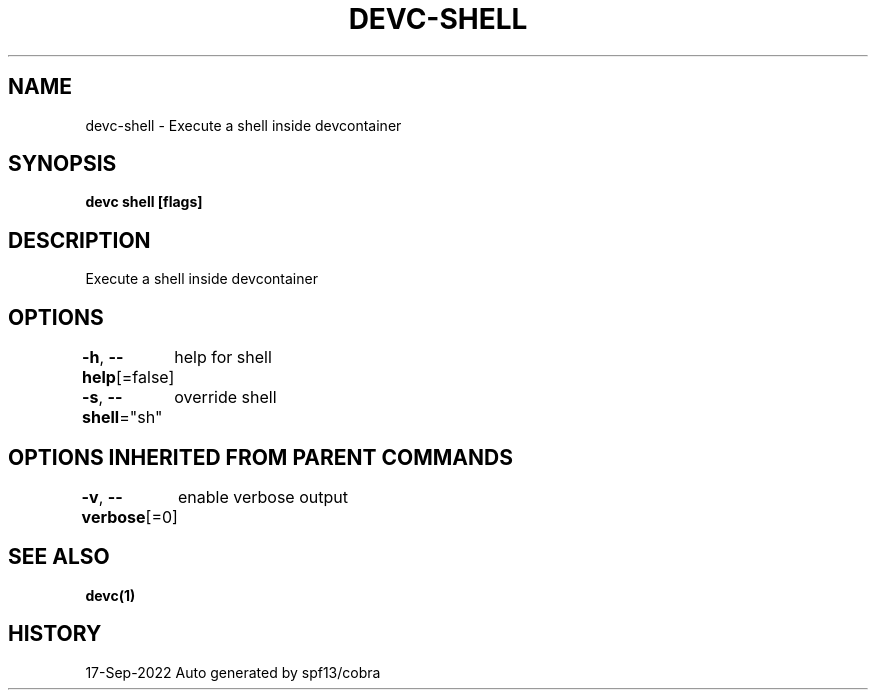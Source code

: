 .nh
.TH "DEVC-SHELL" "1" "Sep 2022" "Auto generated by spf13/cobra" ""

.SH NAME
.PP
devc-shell - Execute a shell inside devcontainer


.SH SYNOPSIS
.PP
\fBdevc shell [flags]\fP


.SH DESCRIPTION
.PP
Execute a shell inside devcontainer


.SH OPTIONS
.PP
\fB-h\fP, \fB--help\fP[=false]
	help for shell

.PP
\fB-s\fP, \fB--shell\fP="sh"
	override shell


.SH OPTIONS INHERITED FROM PARENT COMMANDS
.PP
\fB-v\fP, \fB--verbose\fP[=0]
	enable verbose output


.SH SEE ALSO
.PP
\fBdevc(1)\fP


.SH HISTORY
.PP
17-Sep-2022 Auto generated by spf13/cobra
